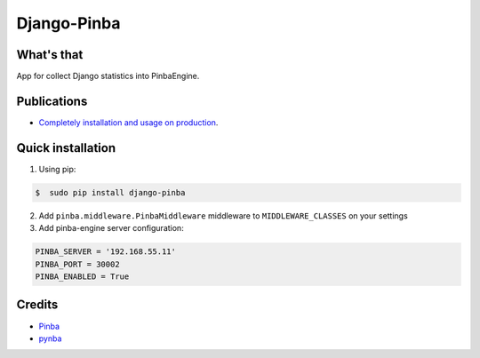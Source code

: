 Django-Pinba
============

What's that
-----------
App for collect Django statistics into PinbaEngine.


Publications
-----------
* `Completely installation and usage on production <http://habrahabr.ru/post/200128/>`_.


Quick installation
------------------
1. Using pip:

.. code-block:: bash

    $  sudo pip install django-pinba


2. Add ``pinba.middleware.PinbaMiddleware`` middleware to ``MIDDLEWARE_CLASSES`` on your settings

3. Add pinba-engine server configuration:

.. code-block:: python

    PINBA_SERVER = '192.168.55.11'
    PINBA_PORT = 30002
    PINBA_ENABLED = True


Credits
-------

- Pinba_
- pynba_

.. _Pinba: http://pinba.org
.. _pynba: https://pypi.python.org/pypi/iscool_e.pynba


.. image:: https://d2weczhvl823v0.cloudfront.net/gotlium/django-pinba/trend.png
    :alt: Bitdeli badge
    :target: https://bitdeli.com/free
